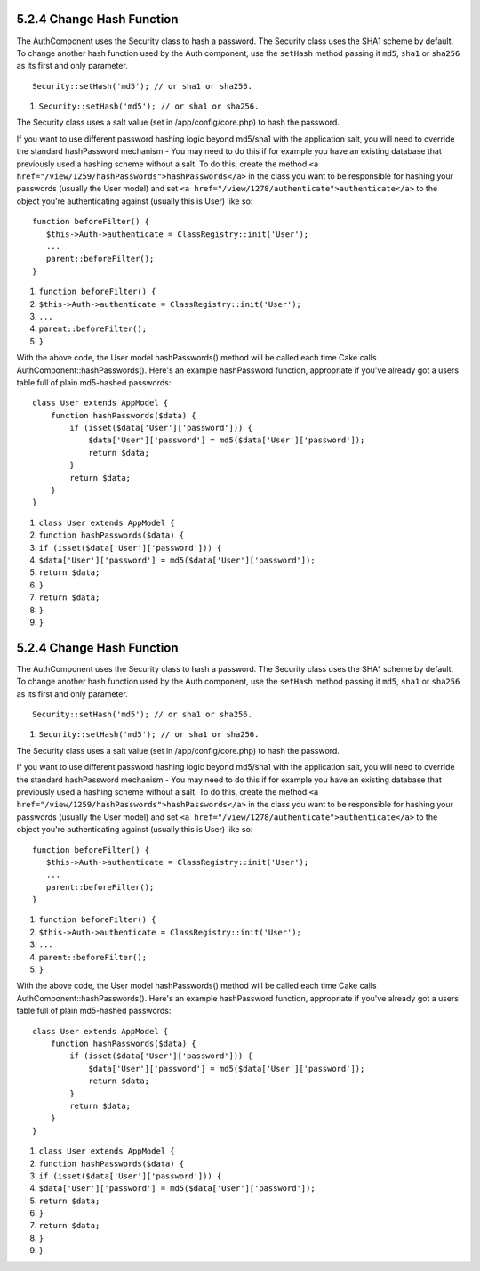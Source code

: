 5.2.4 Change Hash Function
--------------------------

The AuthComponent uses the Security class to hash a password. The
Security class uses the SHA1 scheme by default. To change another
hash function used by the Auth component, use the ``setHash``
method passing it ``md5``, ``sha1`` or ``sha256`` as its first and
only parameter.

::

    Security::setHash('md5'); // or sha1 or sha256. 


#. ``Security::setHash('md5'); // or sha1 or sha256.``

The Security class uses a salt value (set in /app/config/core.php)
to hash the password.

If you want to use different password hashing logic beyond md5/sha1
with the application salt, you will need to override the standard
hashPassword mechanism - You may need to do this if for example you
have an existing database that previously used a hashing scheme
without a salt. To do this, create the method
``<a href="/view/1259/hashPasswords">hashPasswords</a>`` in the
class you want to be responsible for hashing your passwords
(usually the User model) and set
``<a href="/view/1278/authenticate">authenticate</a>`` to the
object you're authenticating against (usually this is User) like
so:

::

    function beforeFilter() {
       $this->Auth->authenticate = ClassRegistry::init('User');
       ...
       parent::beforeFilter();
    }


#. ``function beforeFilter() {``
#. ``$this->Auth->authenticate = ClassRegistry::init('User');``
#. ``...``
#. ``parent::beforeFilter();``
#. ``}``

With the above code, the User model hashPasswords() method will be
called each time Cake calls AuthComponent::hashPasswords(). Here's
an example hashPassword function, appropriate if you've already got
a users table full of plain md5-hashed passwords:

::

    class User extends AppModel {
        function hashPasswords($data) {
            if (isset($data['User']['password'])) {
                $data['User']['password'] = md5($data['User']['password']);
                return $data;
            }
            return $data;
        }
    }


#. ``class User extends AppModel {``
#. ``function hashPasswords($data) {``
#. ``if (isset($data['User']['password'])) {``
#. ``$data['User']['password'] = md5($data['User']['password']);``
#. ``return $data;``
#. ``}``
#. ``return $data;``
#. ``}``
#. ``}``

5.2.4 Change Hash Function
--------------------------

The AuthComponent uses the Security class to hash a password. The
Security class uses the SHA1 scheme by default. To change another
hash function used by the Auth component, use the ``setHash``
method passing it ``md5``, ``sha1`` or ``sha256`` as its first and
only parameter.

::

    Security::setHash('md5'); // or sha1 or sha256. 


#. ``Security::setHash('md5'); // or sha1 or sha256.``

The Security class uses a salt value (set in /app/config/core.php)
to hash the password.

If you want to use different password hashing logic beyond md5/sha1
with the application salt, you will need to override the standard
hashPassword mechanism - You may need to do this if for example you
have an existing database that previously used a hashing scheme
without a salt. To do this, create the method
``<a href="/view/1259/hashPasswords">hashPasswords</a>`` in the
class you want to be responsible for hashing your passwords
(usually the User model) and set
``<a href="/view/1278/authenticate">authenticate</a>`` to the
object you're authenticating against (usually this is User) like
so:

::

    function beforeFilter() {
       $this->Auth->authenticate = ClassRegistry::init('User');
       ...
       parent::beforeFilter();
    }


#. ``function beforeFilter() {``
#. ``$this->Auth->authenticate = ClassRegistry::init('User');``
#. ``...``
#. ``parent::beforeFilter();``
#. ``}``

With the above code, the User model hashPasswords() method will be
called each time Cake calls AuthComponent::hashPasswords(). Here's
an example hashPassword function, appropriate if you've already got
a users table full of plain md5-hashed passwords:

::

    class User extends AppModel {
        function hashPasswords($data) {
            if (isset($data['User']['password'])) {
                $data['User']['password'] = md5($data['User']['password']);
                return $data;
            }
            return $data;
        }
    }


#. ``class User extends AppModel {``
#. ``function hashPasswords($data) {``
#. ``if (isset($data['User']['password'])) {``
#. ``$data['User']['password'] = md5($data['User']['password']);``
#. ``return $data;``
#. ``}``
#. ``return $data;``
#. ``}``
#. ``}``
